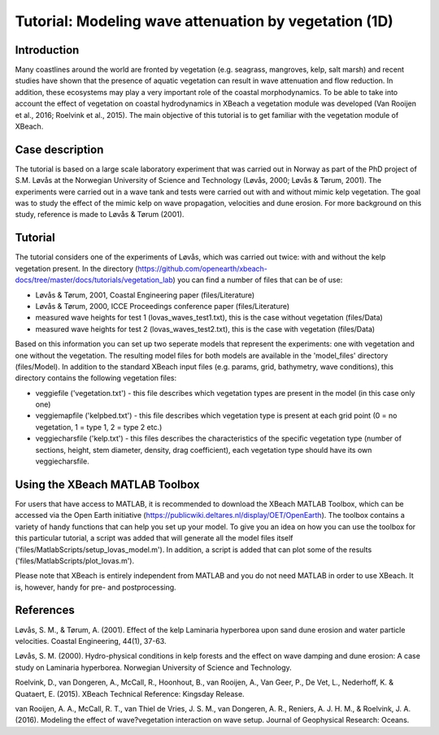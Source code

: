 Tutorial: Modeling wave attenuation by vegetation (1D)
======================================================

Introduction
------------

Many coastlines around the world are fronted by vegetation (e.g. seagrass, mangroves, kelp, salt marsh) and recent studies have shown that the presence of aquatic vegetation can result in wave attenuation and flow reduction. In addition, these ecosystems may play a very important role of the coastal morphodynamics. To be able to take into account the effect of vegetation on coastal hydrodynamics in XBeach a vegetation module was developed (Van Rooijen et al., 2016; Roelvink et al., 2015). The main objective of this tutorial is to get familiar with the vegetation module of XBeach. 

Case description
----------------

The tutorial is based on a large scale laboratory experiment that was carried out in Norway as part of the PhD project of S.M. Løvås at the Norwegian University of Science and Technology (Løvås, 2000; Løvås & Tørum, 2001). The experiments were carried out in a wave tank and tests were carried out with and without mimic kelp vegetation. The goal was to study the effect of the mimic kelp on wave propagation, velocities and dune erosion. For more background on this study, reference is made to Løvås & Tørum (2001).

Tutorial
--------

The tutorial considers one of the experiments of Løvås, which was carried out twice: with and without the kelp vegetation present. In the directory (https://github.com/openearth/xbeach-docs/tree/master/docs/tutorials/vegetation_lab) you can find a number of files that can be of use:

* Løvås & Tørum, 2001, Coastal Engineering paper (files/Literature)
* Løvås & Tørum, 2000, ICCE Proceedings conference paper (files/Literature)
* measured wave heights for test 1 (lovas_waves_test1.txt), this is the case without vegetation (files/Data)
* measured wave heights for test 2 (lovas_waves_test2.txt), this is the case with vegetation (files/Data)

Based on this information you can set up two seperate models that represent the experiments: one with vegetation and one without the vegetation. The resulting model files for both models are available in the 'model_files' directory (files/Model). In addition to the standard XBeach input files (e.g. params, grid, bathymetry, wave conditions), this directory contains the following vegetation files:

* veggiefile ('vegetation.txt') - this file describes which vegetation types are present in the model (in this case only one)

* veggiemapfile ('kelpbed.txt') - this file describes which vegetation type is present at each grid point (0 = no vegetation, 1 = type 1, 2 = type 2 etc.)

* veggiecharsfile ('kelp.txt') - this files describes the characteristics of the specific vegetation type (number of sections, height, stem diameter, density, drag coefficient), each vegetation type should have its own veggiecharsfile.

Using the XBeach MATLAB Toolbox
-------------------------------

For users that have access to MATLAB, it is recommended to download the XBeach MATLAB Toolbox, which can be accessed via the Open Earth initiative (https://publicwiki.deltares.nl/display/OET/OpenEarth). The toolbox contains a variety of handy functions that can help you set up your model. To give you an idea on how you can use the toolbox for this particular tutorial, a script was added that will generate all the model files itself ('files/MatlabScripts/setup_lovas_model.m'). In addition, a script is added that can plot some of the results ('files/MatlabScripts/plot_lovas.m'). 

Please note that XBeach is entirely independent from MATLAB and you do not need MATLAB in order to use XBeach. It is, however, handy for pre- and postprocessing.

References
----------

Løvås, S. M., & Tørum, A. (2001). Effect of the kelp Laminaria hyperborea upon sand dune erosion and water particle velocities. Coastal Engineering, 44(1), 37-63.

Løvås, S. M. (2000). Hydro-physical conditions in kelp forests and the effect on wave damping and dune erosion: A case study on Laminaria hyperborea. Norwegian University of Science and Technology.

Roelvink, D., van Dongeren, A., McCall, R., Hoonhout, B., van Rooijen, A., Van Geer, P., De Vet, L., Nederhoff, K. & Quataert, E. (2015). XBeach Technical Reference: Kingsday Release.

van Rooijen, A. A., McCall, R. T., van Thiel de Vries, J. S. M., van Dongeren, A. R., Reniers, A. J. H. M., & Roelvink, J. A. (2016). Modeling the effect of wave?vegetation interaction on wave setup. Journal of Geophysical Research: Oceans. 
